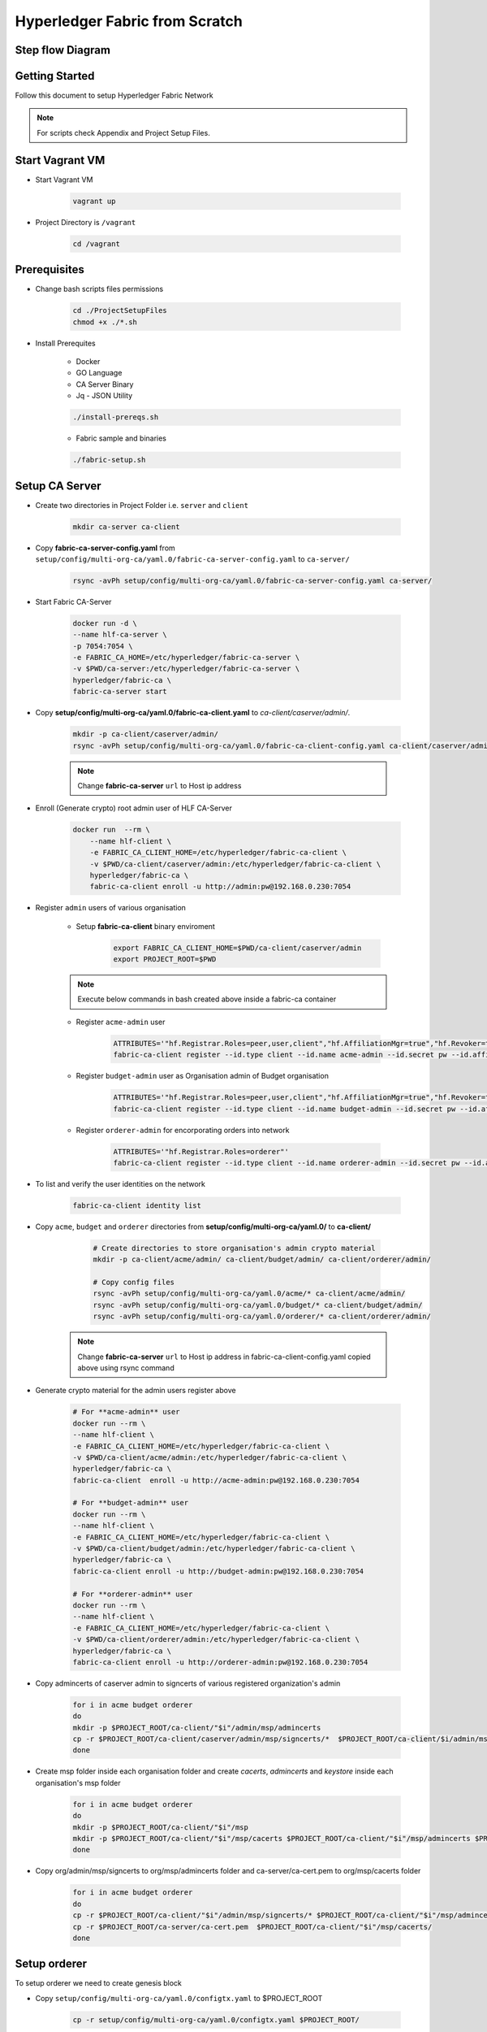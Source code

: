 Hyperledger Fabric from Scratch
+++++++++++++++++++++++++++++++

Step flow Diagram
-------------------

.. image:: images/hlf-Page-stepsFlow.png


Getting Started
----------------

Follow this document to setup Hyperledger Fabric Network

.. note:: For scripts check Appendix and Project Setup Files.


Start Vagrant VM
-----------------

- Start Vagrant VM  

    .. code-block:: bash

        vagrant up

- Project Directory is ``/vagrant``

    .. code-block:: bash

        cd /vagrant

Prerequisites
----------------

- Change bash scripts files permissions

    .. code-block:: bash

        cd ./ProjectSetupFiles 
        chmod +x ./*.sh
    
- Install Prerequites

    - Docker
    - GO Language
    - CA Server Binary
    - Jq - JSON Utility

    .. code-block:: bash

        ./install-prereqs.sh

    - Fabric sample and binaries

    .. code-block:: bash

        ./fabric-setup.sh


Setup CA Server
----------------

- Create two directories in Project Folder i.e. ``server`` and ``client``

    .. code-block:: bash

        mkdir ca-server ca-client

- Copy **fabric-ca-server-config.yaml** from ``setup/config/multi-org-ca/yaml.0/fabric-ca-server-config.yaml`` to ``ca-server/``

    .. code-block:: bash

        rsync -avPh setup/config/multi-org-ca/yaml.0/fabric-ca-server-config.yaml ca-server/

- Start Fabric CA-Server

    .. code-block:: bash

	    docker run -d \
	    --name hlf-ca-server \
	    -p 7054:7054 \
	    -e FABRIC_CA_HOME=/etc/hyperledger/fabric-ca-server \
	    -v $PWD/ca-server:/etc/hyperledger/fabric-ca-server \
	    hyperledger/fabric-ca \
	    fabric-ca-server start

- Copy **setup/config/multi-org-ca/yaml.0/fabric-ca-client.yaml** to `ca-client/caserver/admin/`.

    .. code-block:: bash

        mkdir -p ca-client/caserver/admin/
        rsync -avPh setup/config/multi-org-ca/yaml.0/fabric-ca-client-config.yaml ca-client/caserver/admin/fabric-ca-client-config.yaml

    .. note:: Change **fabric-ca-server** ``url`` to Host ip address 
    
- Enroll (Generate crypto) root admin user of HLF CA-Server

    .. code-block:: bash

        docker run  --rm \
	    --name hlf-client \
	    -e FABRIC_CA_CLIENT_HOME=/etc/hyperledger/fabric-ca-client \
	    -v $PWD/ca-client/caserver/admin:/etc/hyperledger/fabric-ca-client \
	    hyperledger/fabric-ca \
	    fabric-ca-client enroll -u http://admin:pw@192.168.0.230:7054


- Register ``admin`` users of various organisation

    - Setup **fabric-ca-client** binary enviroment

        .. code-block:: bash

            export FABRIC_CA_CLIENT_HOME=$PWD/ca-client/caserver/admin
            export PROJECT_ROOT=$PWD
              
    .. note:: Execute below commands in bash created above inside a fabric-ca container

    - Register ``acme-admin`` user

        .. code-block:: bash

            ATTRIBUTES='"hf.Registrar.Roles=peer,user,client","hf.AffiliationMgr=true","hf.Revoker=true"'
            fabric-ca-client register --id.type client --id.name acme-admin --id.secret pw --id.affiliation acme --id.attrs $ATTRIBUTES
    
    - Register ``budget-admin`` user as Organisation admin of Budget organisation

        .. code-block:: bash

            ATTRIBUTES='"hf.Registrar.Roles=peer,user,client","hf.AffiliationMgr=true","hf.Revoker=true"'
            fabric-ca-client register --id.type client --id.name budget-admin --id.secret pw --id.affiliation budget --id.attrs $ATTRIBUTES

    - Register ``orderer-admin`` for encorporating orders into network

        .. code-block:: bash

            ATTRIBUTES='"hf.Registrar.Roles=orderer"'
            fabric-ca-client register --id.type client --id.name orderer-admin --id.secret pw --id.affiliation orderer --id.attrs $ATTRIBUTES

- To list and verify the user identities on the network

    .. code-block:: bash

        fabric-ca-client identity list

- Copy ``acme``, ``budget`` and ``orderer`` directories from **setup/config/multi-org-ca/yaml.0/** to **ca-client/**

    .. code-block:: bash

        # Create directories to store organisation's admin crypto material
        mkdir -p ca-client/acme/admin/ ca-client/budget/admin/ ca-client/orderer/admin/

        # Copy config files
        rsync -avPh setup/config/multi-org-ca/yaml.0/acme/* ca-client/acme/admin/
        rsync -avPh setup/config/multi-org-ca/yaml.0/budget/* ca-client/budget/admin/
        rsync -avPh setup/config/multi-org-ca/yaml.0/orderer/* ca-client/orderer/admin/

   .. note:: Change **fabric-ca-server** ``url`` to Host ip address in fabric-ca-client-config.yaml copied above using rsync command 
 
- Generate crypto material for the admin users register above
    
    .. code-block:: bash
        
        # For **acme-admin** user
        docker run --rm \
        --name hlf-client \
        -e FABRIC_CA_CLIENT_HOME=/etc/hyperledger/fabric-ca-client \
        -v $PWD/ca-client/acme/admin:/etc/hyperledger/fabric-ca-client \
        hyperledger/fabric-ca \
        fabric-ca-client  enroll -u http://acme-admin:pw@192.168.0.230:7054

        # For **budget-admin** user        
        docker run --rm \
        --name hlf-client \
        -e FABRIC_CA_CLIENT_HOME=/etc/hyperledger/fabric-ca-client \
        -v $PWD/ca-client/budget/admin:/etc/hyperledger/fabric-ca-client \
        hyperledger/fabric-ca \
        fabric-ca-client enroll -u http://budget-admin:pw@192.168.0.230:7054

        # For **orderer-admin** user        
        docker run --rm \
        --name hlf-client \
        -e FABRIC_CA_CLIENT_HOME=/etc/hyperledger/fabric-ca-client \
        -v $PWD/ca-client/orderer/admin:/etc/hyperledger/fabric-ca-client \
        hyperledger/fabric-ca \
        fabric-ca-client enroll -u http://orderer-admin:pw@192.168.0.230:7054

- Copy admincerts of caserver admin to signcerts of various registered organization's admin

    .. code-block:: bash

        for i in acme budget orderer
        do
        mkdir -p $PROJECT_ROOT/ca-client/"$i"/admin/msp/admincerts
        cp -r $PROJECT_ROOT/ca-client/caserver/admin/msp/signcerts/*  $PROJECT_ROOT/ca-client/$i/admin/msp/admincerts/
        done

- Create msp folder inside each organisation folder and create `cacerts`, `admincerts` and `keystore` inside each organisation's msp folder

    .. code-block:: bash

        for i in acme budget orderer
        do
        mkdir -p $PROJECT_ROOT/ca-client/"$i"/msp
        mkdir -p $PROJECT_ROOT/ca-client/"$i"/msp/cacerts $PROJECT_ROOT/ca-client/"$i"/msp/admincerts $PROJECT_ROOT/ca-client/"$i"/msp/keystore
        done

- Copy org/admin/msp/signcerts to org/msp/admincerts folder and ca-server/ca-cert.pem to  org/msp/cacerts folder

    .. code-block:: bash

        for i in acme budget orderer
        do
        cp -r $PROJECT_ROOT/ca-client/"$i"/admin/msp/signcerts/* $PROJECT_ROOT/ca-client/"$i"/msp/admincerts/
        cp -r $PROJECT_ROOT/ca-server/ca-cert.pem  $PROJECT_ROOT/ca-client/"$i"/msp/cacerts/
        done

Setup orderer
--------------

To setup orderer we need to create genesis block

- Copy ``setup/config/multi-org-ca/yaml.0/configtx.yaml`` to $PROJECT_ROOT

    .. code-block:: bash

        cp -r setup/config/multi-org-ca/yaml.0/configtx.yaml $PROJECT_ROOT/

- Edit ``configtx.yaml`` and verify ``msp`` directories location

    .. code-block:: bash
        
        FABRIC_CFG_PATH=$PROJECT_ROOT
        configtxgen -profile AirlineOrdererGenesis -outputBlock ./airline-genesis.block -channelID ordererchannel

- Register orderer identity to CA Server

    .. code-block:: bash
    
        fabric-ca-client register --id.type orderer --id.name orderer --id.secret pw --id.affiliation orderer
    
- Generate crypto material for orderer identity

    .. code-block:: bash

        docker run --rm \
        --name hlf-client \
        -e FABRIC_CA_CLIENT_HOME=/etc/hyperledger/fabric-ca-client \
        -v $PROJECT_ROOT/ca-client/orderer/orderer:/etc/hyperledger/fabric-ca-client \
        hyperledger/fabric-ca \
        fabric-ca-client enroll -u http://orderer:pw@192.168.0.230:7054 

- Create ``admincerts`` folder inside orderer/msp folder

    .. code-block:: bash

        mkdir -p ca-client/orderer/orderer/msp/admincerts
    
- Copy orderer/admin signcerts to orderer/admincerts folder

    .. code-block:: bash

        cp $PWD/ca-client/orderer/admin/msp/signcerts/* $PWD/ca-client/orderer/orderer/msp/admincerts/

- Copy orderer.yaml from **setup/config/multi-org-ca/yaml.0/orderer.yaml** to PROJECT_ROOT

    .. code-block:: bash

        cp setup/config/multi-org-ca/yaml.0/orderer.yaml $PROJECT_ROOT

- Edit **orderer.yaml** and start orderer container instance

    .. code-block:: bash
    
        docker run -d --name hlf-orderer-acme \
        --network host \
        -e FABRIC_CFG_PATH=/etc/hyperledger/ \
        -e ORDERER_FILELEDGER_LOCATION=/etc/hyperledger/ca-client/orderer/ledger \
        -v $PROJECT_ROOT:/etc/hyperledger/ \
        hyperledger/fabric-orderer


Create Channel 
--------------

- Copy configtx.yaml file from setup/ to PROJECT_ROOT

    .. code-block:: bash

        cp setup/

- Create a channel transaction file using **configtxgen** utility.
    
    .. code-block:: bash

        docker run --rm -it \
        -e FABRIC_CFG_PATH=/etc/hyperledger/ \
        -v $PROJECT_ROOT:/etc/hyperledger/ \
        hyperledger/fabric-tools \
        configtxgen -profile AirlineChannel -outputCreateChannelTx /etc/hyperledger/airline-channel.tx -channelID airlinechannel

- Copy core.yaml from setup/peer to PROJECT_ROOT

    .. code-block:: bash

        cp setup/peer/core.yaml $PROJECT_ROOT/

- Sign Channel transaction file using ``acme-admin`` user identity
    
    .. code-block:: bash

        docker run --rm -it \
        -e CORE_PEER_MSPCONFIGPATH=/etc/hyperledger/ca-client/acme/admin/msp \
        -e FABRIC_CFG_PATH=/etc/hyperledger/ \
        -v $PROJECT_ROOT:/etc/hyperledger/ \
        hyperledger/fabric-tools \
        peer channel signconfigtx -f /etc/hyperledger/airline-channel.tx

- Submit the transaction to network

    .. code-block:: bash

        docker run --rm -it \
        -e CORE_PEER_MSPCONFIGPATH=/etc/hyperledger/ca-client/acme/admin/msp \
        -e FABRIC_CFG_PATH=/etc/hyperledger/ \
        -e FABRIC_LOGGING_SPEC=DEBUG \
        -v $PROJECT_ROOT:/etc/hyperledger/ \
        hyperledger/fabric-tools \
        peer channel create -o 192.168.0.230:7050 -c airlinechannel -f /etc/hyperledger/airline-channel.tx   

Add Organisation Peer
----------------------

- Register peer1 identity using acme-admin identity

    .. code-block:: bash

        docker run --rm \
        --name hlf-client \
        -e FABRIC_CA_CLIENT_HOME=/etc/hyperledger/fabric-ca-client \
        -v $PROJECT_ROOT/ca-client/acme/admin:/etc/hyperledger/fabric-ca-client \
        hyperledger/fabric-ca \
        fabric-ca-client register --id.type peer --id.name peer1 --id.secret pw --id.affiliation acme

- Enroll or generate crypto material for peer 1

    .. code-block:: bash

        docker run --rm \
        --name hlf-client \
        -e FABRIC_CA_CLIENT_HOME=/etc/hyperledger/fabric-ca-client \
        -e FABRIC_LOGGING_SPEC=DEBUG \
        -v $PROJECT_ROOT/ca-client/acme/peer1:/etc/hyperledger/fabric-ca-client \
        hyperledger/fabric-ca \
        fabric-ca-client enroll -u http://peer1:pw@192.168.0.230:7054

- Copy `acme/admin/signcerts` to `acme/peer1/admincerts`
    
    .. code-block:: bash

        mkdir -p ca-client/acme/peer1/msp/admincerts
        cp -r ca-client/acme/admin/msp/signcerts/* ca-client/acme/peer1/msp/admincerts/
        
- Start peer instance

    .. code-block:: bash

        docker run -d \
        --name hlf-peer1 \
        --network host \
        -e FABRIC_CFG_PATH=/etc/hyperledger/fabric/ \
        -e CORE_PEER_FILESYSTEMPATH=/etc/hyperledger/fabric/ca-client/acme/peer1/ledger \
        -e CORE_PEER_MSPCONFIGPATH=/etc/hyperledger/fabric/ca-client/acme/peer1/msp \
        -e FABRIC_LOGGING_SPEC=DEBUG \
        -v $PROJECT_ROOT:/etc/hyperledger/fabric \
        hyperledger/fabric-peer

- Fetch the 0th block (Genesis Block) from network

    .. code-block:: bash

        docker run --rm -it \
        -e CORE_PEER_MSPCONFIGPATH=/etc/hyperledger/ca-client/acme/admin/msp \
        -e FABRIC_CFG_PATH=/etc/hyperledger/ \
        -v $PROJECT_ROOT:/etc/hyperledger/ \
        hyperledger/fabric-tools \
        peer channel fetch 0 /etc/hyperledger/airline-channel.block -o 192.168.0.230:7050 -c airlinechannel

- Join peer1 to Airline Channel

    - Bash into peer container
        .. code-block:: bash

            docker exec -it hlf-peer1 sh

    - Join peer1 to Airline channel

        .. code-block:: bash

            CORE_PEER_MSPCONFIGPATH=/etc/hyperledger/fabric/ca-client/acme/admin/msp
            peer channel join -o 192.168.0.230:7050 -b /etc/hyperledger/fabric/airline-channel.block
    
    - Check if peer has joined channel

        .. code-block:: bash

            peer channel list

